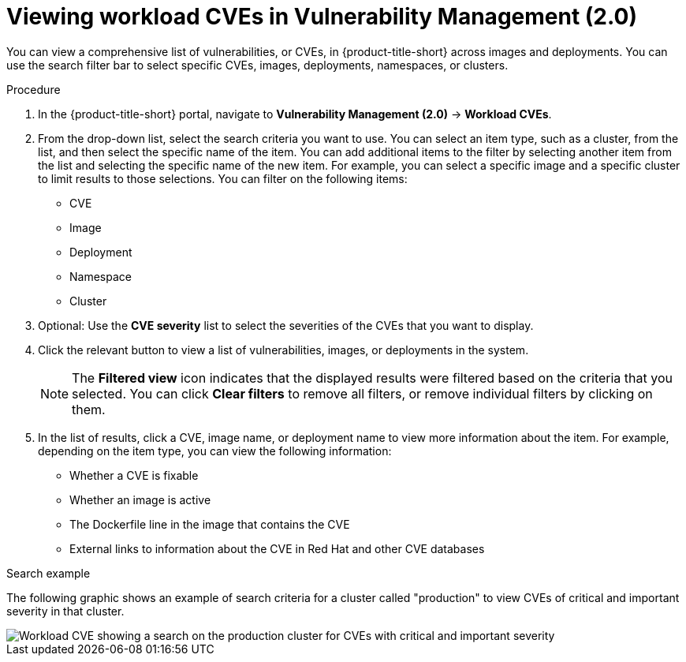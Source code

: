 // Module included in the following assemblies:
//
// * operating/manage-vulnerabilities/vulnerability-management.adoc
:_mod-docs-content-type: PROCEDURE
[id="vulnerability-management20-view-workload-cve_{context}"]
= Viewing workload CVEs in Vulnerability Management (2.0)

[role="_abstract"]
You can view a comprehensive list of vulnerabilities, or CVEs, in {product-title-short} across images and deployments. You can use the search filter bar to select specific CVEs, images, deployments, namespaces, or clusters.

.Procedure
. In the {product-title-short} portal, navigate to *Vulnerability Management (2.0)* -> *Workload CVEs*.
. From the drop-down list, select the search criteria you want to use. You can select an item type, such as a cluster, from the list, and then select the specific name of the item. You can add additional items to the filter by selecting another item from the list and selecting the specific name of the new item. For example, you can select a specific image and a specific cluster to limit results to those selections. You can filter on the following items:
* CVE
* Image
* Deployment
* Namespace
* Cluster
. Optional: Use the *CVE severity* list to select the severities of the CVEs that you want to display.
. Click the relevant button to view a list of vulnerabilities, images, or deployments in the system.
+
[NOTE]
====
The *Filtered view* icon indicates that the displayed results were filtered based on the criteria that you selected. You can click *Clear filters* to remove all filters, or remove individual filters by clicking on them.
====
. In the list of results, click a CVE, image name, or deployment name to view more information about the item. For example, depending on the item type, you can view the following information:
+
* Whether a CVE is fixable
* Whether an image is active
* The Dockerfile line in the image that contains the CVE
* External links to information about the CVE in Red Hat and other CVE databases

.Search example

The following graphic shows an example of search criteria for a cluster called "production" to view CVEs of critical and important severity in that cluster.

image::workload-cve.png[Workload CVE showing a search on the production cluster for CVEs with critical and important severity]



